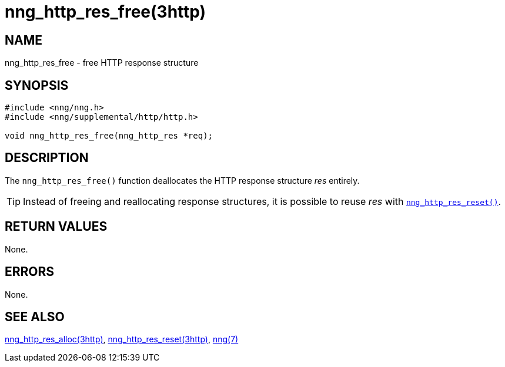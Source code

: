 = nng_http_res_free(3http)
//
// Copyright 2018 Staysail Systems, Inc. <info@staysail.tech>
// Copyright 2018 Capitar IT Group BV <info@capitar.com>
//
// This document is supplied under the terms of the MIT License, a
// copy of which should be located in the distribution where this
// file was obtained (LICENSE.txt).  A copy of the license may also be
// found online at https://opensource.org/licenses/MIT.
//

== NAME

nng_http_res_free - free HTTP response structure

== SYNOPSIS

[source, c]
----
#include <nng/nng.h>
#include <nng/supplemental/http/http.h>

void nng_http_res_free(nng_http_res *req);
----

== DESCRIPTION

The `nng_http_res_free()` function deallocates the HTTP response structure
_res_ entirely.

TIP: Instead of freeing and reallocating response structures, it is possible
to reuse _res_ with xref:nng_http_res_reset.3http.adoc[`nng_http_res_reset()`].

== RETURN VALUES

None.

== ERRORS

None.

== SEE ALSO

[.text-left]
xref:nng_http_res_alloc.3http.adoc[nng_http_res_alloc(3http)],
xref:nng_http_res_reset.3http.adoc[nng_http_res_reset(3http)],
xref:nng.7.adoc[nng(7)]

